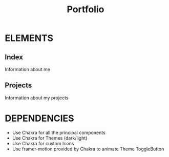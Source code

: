 #+title: Portfolio

* ELEMENTS
** Index
    Information about me
** Projects
    Information about my projects
* DEPENDENCIES
    - Use Chakra for all the principal components
    - Use Chakra for Themes (dark/light)
    - Use Chakra for custom Icons
    - Use framer-motion provided by Chakra to animate Theme ToggleButton
